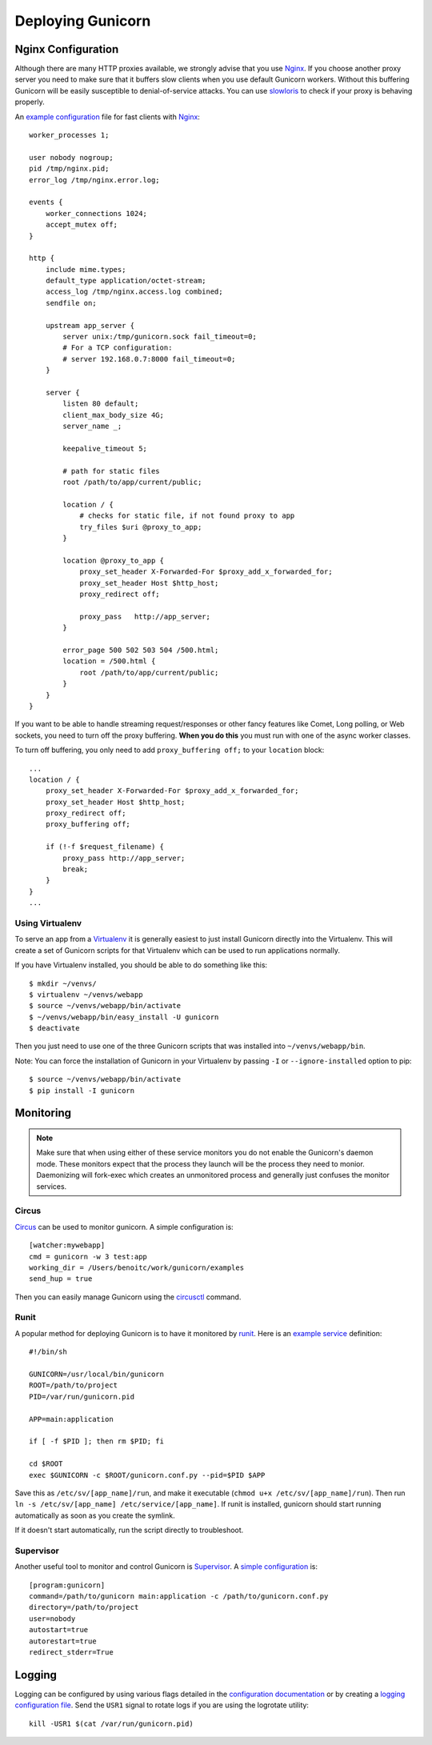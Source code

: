 Deploying Gunicorn
##################

Nginx Configuration
===================

Although there are many HTTP proxies available, we strongly advise that you
use Nginx_. If you choose another proxy server you need to make sure that it
buffers slow clients when you use default Gunicorn workers. Without this
buffering Gunicorn will be easily susceptible to denial-of-service attacks.
You can use slowloris_ to check if your proxy is behaving properly.

An `example configuration`_ file for fast clients with Nginx_::

    worker_processes 1;

    user nobody nogroup;
    pid /tmp/nginx.pid;
    error_log /tmp/nginx.error.log;

    events {
        worker_connections 1024;
        accept_mutex off;
    }

    http {
        include mime.types;
        default_type application/octet-stream;
        access_log /tmp/nginx.access.log combined;
        sendfile on;

        upstream app_server {
            server unix:/tmp/gunicorn.sock fail_timeout=0;
            # For a TCP configuration:
            # server 192.168.0.7:8000 fail_timeout=0;
        }

        server {
            listen 80 default;
            client_max_body_size 4G;
            server_name _;

            keepalive_timeout 5;

            # path for static files
            root /path/to/app/current/public;

            location / {
                # checks for static file, if not found proxy to app
                try_files $uri @proxy_to_app;
            }

            location @proxy_to_app {
                proxy_set_header X-Forwarded-For $proxy_add_x_forwarded_for;
                proxy_set_header Host $http_host;
                proxy_redirect off;

                proxy_pass   http://app_server;
            }

            error_page 500 502 503 504 /500.html;
            location = /500.html {
                root /path/to/app/current/public;
            }
        }
    }

If you want to be able to handle streaming request/responses or other fancy
features like Comet, Long polling, or Web sockets, you need to turn off the
proxy buffering. **When you do this** you must run with one of the async worker
classes.

To turn off buffering, you only need to add ``proxy_buffering off;`` to your
``location`` block::

  ...
  location / {
      proxy_set_header X-Forwarded-For $proxy_add_x_forwarded_for;
      proxy_set_header Host $http_host;
      proxy_redirect off;
      proxy_buffering off;

      if (!-f $request_filename) {
          proxy_pass http://app_server;
          break;
      }
  }
  ...

Using Virtualenv
----------------

To serve an app from a Virtualenv_ it is generally easiest to just install
Gunicorn directly into the Virtualenv. This will create a set of Gunicorn
scripts for that Virtualenv which can be used to run applications normally.

If you have Virtualenv installed, you should be able to do something like
this::

    $ mkdir ~/venvs/
    $ virtualenv ~/venvs/webapp
    $ source ~/venvs/webapp/bin/activate
    $ ~/venvs/webapp/bin/easy_install -U gunicorn
    $ deactivate

Then you just need to use one of the three Gunicorn scripts that was installed
into ``~/venvs/webapp/bin``.

Note: You can force the installation of Gunicorn in your Virtualenv by
passing ``-I`` or ``--ignore-installed`` option to pip::

     $ source ~/venvs/webapp/bin/activate
     $ pip install -I gunicorn

Monitoring
==========

.. note::
    Make sure that when using either of these service monitors you do not
    enable the Gunicorn's daemon mode. These monitors expect that the process
    they launch will be the process they need to monior. Daemonizing
    will fork-exec which creates an unmonitored process and generally just
    confuses the monitor services.

Circus
------

`Circus <http://circus.readthedocs.org/en/latest/index.html>`_ can be
used to monitor gunicorn. A simple configuration is::

    [watcher:mywebapp]
    cmd = gunicorn -w 3 test:app
    working_dir = /Users/benoitc/work/gunicorn/examples
    send_hup = true

Then you can easily manage Gunicorn using the `circusctl <http://circus.readthedocs.org/en/latest/commands/#cli>`_ command.

Runit
-----

A popular method for deploying Gunicorn is to have it monitored by runit_.
Here is an `example service`_ definition::

    #!/bin/sh

    GUNICORN=/usr/local/bin/gunicorn
    ROOT=/path/to/project
    PID=/var/run/gunicorn.pid

    APP=main:application

    if [ -f $PID ]; then rm $PID; fi

    cd $ROOT
    exec $GUNICORN -c $ROOT/gunicorn.conf.py --pid=$PID $APP

Save this as ``/etc/sv/[app_name]/run``, and make it executable
(``chmod u+x /etc/sv/[app_name]/run``).
Then run ``ln -s /etc/sv/[app_name] /etc/service/[app_name]``.
If runit is installed, gunicorn should start running automatically as soon
as you create the symlink.

If it doesn't start automatically, run the script directly to troubleshoot.


Supervisor
----------

Another useful tool to monitor and control Gunicorn is Supervisor_. A
`simple configuration`_ is::

    [program:gunicorn]
    command=/path/to/gunicorn main:application -c /path/to/gunicorn.conf.py
    directory=/path/to/project
    user=nobody
    autostart=true
    autorestart=true
    redirect_stderr=True

Logging
=======

Logging can be configured by using various flags detailed in the
`configuration documentation`_ or by creating a `logging configuration file`_.
Send the ``USR1`` signal to rotate logs if you are using the logrotate
utility::

    kill -USR1 $(cat /var/run/gunicorn.pid)

.. _Nginx: http://www.nginx.org
.. _slowloris: http://ha.ckers.org/slowloris/
.. _`example configuration`: http://github.com/benoitc/gunicorn/blob/master/examples/nginx.conf
.. _runit: http://smarden.org/runit/
.. _`example service`: http://github.com/benoitc/gunicorn/blob/master/examples/gunicorn_rc
.. _Supervisor: http://supervisord.org
.. _`simple configuration`: http://github.com/benoitc/gunicorn/blob/master/examples/supervisor.conf
.. _`configuration documentation`: http://gunicorn.org/configure.html#logging
.. _`logging configuration file`: https://github.com/benoitc/gunicorn/blob/master/examples/logging.conf
.. _Virtualenv: http://pypi.python.org/pypi/virtualenv
